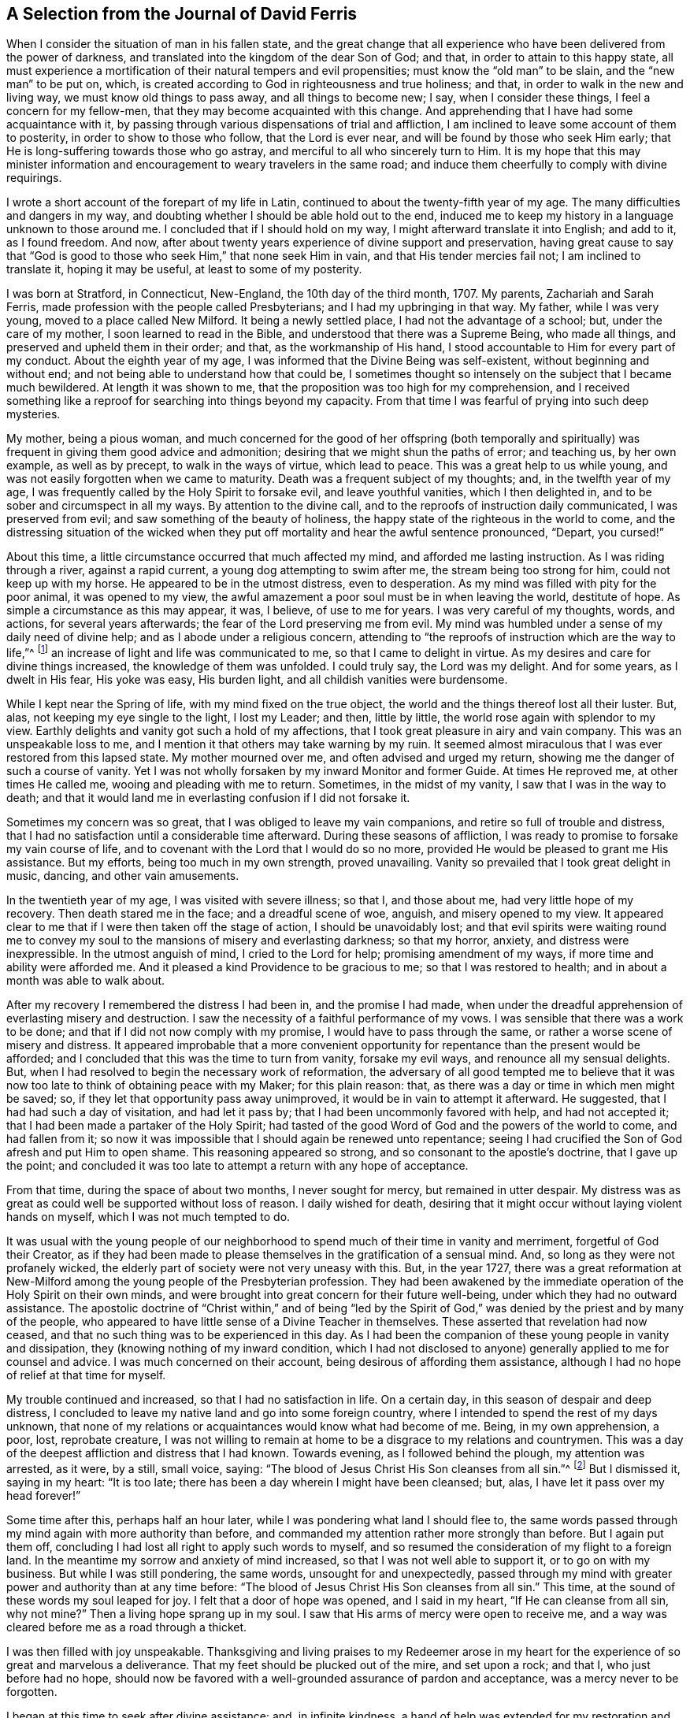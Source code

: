 == A Selection from the Journal of David Ferris

When I consider the situation of man in his fallen state,
and the great change that all experience who have been delivered from the power of darkness,
and translated into the kingdom of the dear Son of God; and that,
in order to attain to this happy state,
all must experience a mortification of their natural tempers and evil propensities;
must know the "`old man`" to be slain, and the "`new man`" to be put on, which,
is created according to God in righteousness and true holiness; and that,
in order to walk in the new and living way, we must know old things to pass away,
and all things to become new; I say, when I consider these things,
I feel a concern for my fellow-men, that they may become acquainted with this change.
And apprehending that I have had some acquaintance with it,
by passing through various dispensations of trial and affliction,
I am inclined to leave some account of them to posterity,
in order to show to those who follow, that the Lord is ever near,
and will be found by those who seek Him early;
that He is long-suffering towards those who go astray,
and merciful to all who sincerely turn to Him.
It is my hope that this may minister information and encouragement
to weary travelers in the same road;
and induce them cheerfully to comply with divine requirings.

I wrote a short account of the forepart of my life in Latin,
continued to about the twenty-fifth year of my age.
The many difficulties and dangers in my way,
and doubting whether I should be able hold out to the end,
induced me to keep my history in a language unknown to those around me.
I concluded that if I should hold on my way, I might afterward translate it into English;
and add to it, as I found freedom.
And now, after about twenty years experience of divine support and preservation,
having great cause to say that "`God is good to those
who seek Him,`" that none seek Him in vain,
and that His tender mercies fail not; I am inclined to translate it,
hoping it may be useful, at least to some of my posterity.

I was born at Stratford, in Connecticut, New-England, the 10th day of the third month,
1707.
My parents, Zachariah and Sarah Ferris,
made profession with the people called Presbyterians;
and I had my upbringing in that way.
My father, while I was very young, moved to a place called New Milford.
It being a newly settled place, I had not the advantage of a school; but,
under the care of my mother, I soon learned to read in the Bible,
and understood that there was a Supreme Being, who made all things,
and preserved and upheld them in their order; and that, as the workmanship of His hand,
I stood accountable to Him for every part of my conduct.
About the eighth year of my age, I was informed that the Divine Being was self-existent,
without beginning and without end; and not being able to understand how that could be,
I sometimes thought so intensely on the subject that I became much bewildered.
At length it was shown to me, that the proposition was too high for my comprehension,
and I received something like a reproof for searching into things beyond my capacity.
From that time I was fearful of prying into such deep mysteries.

My mother, being a pious woman,
and much concerned for the good of her offspring (both temporally and
spiritually) was frequent in giving them good advice and admonition;
desiring that we might shun the paths of error; and teaching us, by her own example,
as well as by precept, to walk in the ways of virtue, which lead to peace.
This was a great help to us while young,
and was not easily forgotten when we came to maturity.
Death was a frequent subject of my thoughts; and, in the twelfth year of my age,
I was frequently called by the Holy Spirit to forsake evil, and leave youthful vanities,
which I then delighted in, and to be sober and circumspect in all my ways.
By attention to the divine call, and to the reproofs of instruction daily communicated,
I was preserved from evil; and saw something of the beauty of holiness,
the happy state of the righteous in the world to come,
and the distressing situation of the wicked when they put
off mortality and hear the awful sentence pronounced,
"`Depart, you cursed!`"

About this time, a little circumstance occurred that much affected my mind,
and afforded me lasting instruction.
As I was riding through a river, against a rapid current,
a young dog attempting to swim after me, the stream being too strong for him,
could not keep up with my horse.
He appeared to be in the utmost distress, even to desperation.
As my mind was filled with pity for the poor animal, it was opened to my view,
the awful amazement a poor soul must be in when leaving the world, destitute of hope.
As simple a circumstance as this may appear, it was, I believe, of use to me for years.
I was very careful of my thoughts, words, and actions, for several years afterwards;
the fear of the Lord preserving me from evil.
My mind was humbled under a sense of my daily need of divine help;
and as I abode under a religious concern,
attending to "`the reproofs of instruction which are the way to life,`"^
footnote:[Proverbs 6:23]
an increase of light and life was communicated to me, so that I came to delight in virtue.
As my desires and care for divine things increased, the knowledge of them was unfolded.
I could truly say, the Lord was my delight.
And for some years, as I dwelt in His fear, His yoke was easy, His burden light,
and all childish vanities were burdensome.

While I kept near the Spring of life, with my mind fixed on the true object,
the world and the things thereof lost all their luster.
But, alas, not keeping my eye single to the light, I lost my Leader; and then,
little by little, the world rose again with splendor to my view.
Earthly delights and vanity got such a hold of my affections,
that I took great pleasure in airy and vain company.
This was an unspeakable loss to me,
and I mention it that others may take warning by my ruin.
It seemed almost miraculous that I was ever restored from this lapsed state.
My mother mourned over me, and often advised and urged my return,
showing me the danger of such a course of vanity.
Yet I was not wholly forsaken by my inward Monitor and former Guide.
At times He reproved me, at other times He called me,
wooing and pleading with me to return.
Sometimes, in the midst of my vanity, I saw that I was in the way to death;
and that it would land me in everlasting confusion if I did not forsake it.

Sometimes my concern was so great, that I was obliged to leave my vain companions,
and retire so full of trouble and distress,
that I had no satisfaction until a considerable time afterward.
During these seasons of affliction,
I was ready to promise to forsake my vain course of life,
and to covenant with the Lord that I would do so no more,
provided He would be pleased to grant me His assistance.
But my efforts, being too much in my own strength, proved unavailing.
Vanity so prevailed that I took great delight in music, dancing,
and other vain amusements.

In the twentieth year of my age, I was visited with severe illness; so that I,
and those about me, had very little hope of my recovery.
Then death stared me in the face; and a dreadful scene of woe, anguish,
and misery opened to my view.
It appeared clear to me that if I were then taken off the stage of action,
I should be unavoidably lost;
and that evil spirits were waiting round me to convey my
soul to the mansions of misery and everlasting darkness;
so that my horror, anxiety, and distress were inexpressible.
In the utmost anguish of mind, I cried to the Lord for help;
promising amendment of my ways, if more time and ability were afforded me.
And it pleased a kind Providence to be gracious to me; so that I was restored to health;
and in about a month was able to walk about.

After my recovery I remembered the distress I had been in, and the promise I had made,
when under the dreadful apprehension of everlasting misery and destruction.
I saw the necessity of a faithful performance of my vows.
I was sensible that there was a work to be done;
and that if I did not now comply with my promise, I would have to pass through the same,
or rather a worse scene of misery and distress.
It appeared improbable that a more convenient opportunity
for repentance than the present would be afforded;
and I concluded that this was the time to turn from vanity, forsake my evil ways,
and renounce all my sensual delights.
But, when I had resolved to begin the necessary work of reformation,
the adversary of all good tempted me to believe that it
was now too late to think of obtaining peace with my Maker;
for this plain reason: that, as there was a day or time in which men might be saved; so,
if they let that opportunity pass away unimproved,
it would be in vain to attempt it afterward.
He suggested, that I had had such a day of visitation, and had let it pass by;
that I had been uncommonly favored with help, and had not accepted it;
that I had been made a partaker of the Holy Spirit;
had tasted of the good Word of God and the powers of the world to come,
and had fallen from it;
so now it was impossible that I should again be renewed unto repentance;
seeing I had crucified the Son of God afresh and put Him to open shame.
This reasoning appeared so strong,
and so consonant to the apostle`'s doctrine,
that I gave up the point;
and concluded it was too late to attempt a return with any hope of acceptance.

From that time, during the space of about two months, I never sought for mercy,
but remained in utter despair.
My distress was as great as could well be supported without loss of reason.
I daily wished for death,
desiring that it might occur without laying violent hands on myself,
which I was not much tempted to do.

It was usual with the young people of our neighborhood
to spend much of their time in vanity and merriment,
forgetful of God their Creator,
as if they had been made to please themselves in the gratification of a sensual mind.
And, so long as they were not profanely wicked,
the elderly part of society were not very uneasy with this.
But, in the year 1727,
there was a great reformation at New-Milford among
the young people of the Presbyterian profession.
They had been awakened by the immediate operation of the Holy Spirit on their own minds,
and were brought into great concern for their future well-being,
under which they had no outward assistance.
The apostolic doctrine of "`Christ within,`" and of being "`led by the
Spirit of God,`" was denied by the priest and by many of the people,
who appeared to have little sense of a Divine Teacher in themselves.
These asserted that revelation had now ceased,
and that no such thing was to be experienced in this day.
As I had been the companion of these young people in vanity and dissipation,
they (knowing nothing of my inward condition,
which I had not disclosed to anyone) generally applied to me for counsel and advice.
I was much concerned on their account, being desirous of affording them assistance,
although I had no hope of relief at that time for myself.

My trouble continued and increased, so that I had no satisfaction in life.
On a certain day, in this season of despair and deep distress,
I concluded to leave my native land and go into some foreign country,
where I intended to spend the rest of my days unknown,
that none of my relations or acquaintances would know what had become of me.
Being, in my own apprehension, a poor, lost, reprobate creature,
I was not willing to remain at home to be a disgrace to my relations and countrymen.
This was a day of the deepest affliction and distress that I had known.
Towards evening, as I followed behind the plough, my attention was arrested, as it were,
by a still, small voice, saying:
"`The blood of Jesus Christ His Son cleanses from all sin.`"^
footnote:[1 John 1:7]
But I dismissed it, saying in my heart: "`It is too late;
there has been a day wherein I might have been cleansed; but, alas,
I have let it pass over my head forever!`"

Some time after this, perhaps half an hour later,
while I was pondering what land I should flee to,
the same words passed through my mind again with more authority than before,
and commanded my attention rather more strongly than before.
But I again put them off, concluding I had lost all right to apply such words to myself,
and so resumed the consideration of my flight to a foreign land.
In the meantime my sorrow and anxiety of mind increased,
so that I was not well able to support it, or to go on with my business.
But while I was still pondering, the same words, unsought for and unexpectedly,
passed through my mind with greater power and authority than at any time before:
"`The blood of Jesus Christ His Son cleanses from all sin.`"
This time, at the sound of these words my soul leaped for joy.
I felt that a door of hope was opened, and I said in my heart,
"`If He can cleanse from all sin, why not mine?`"
Then a living hope sprang up in my soul.
I saw that His arms of mercy were open to receive me,
and a way was cleared before me as a road through a thicket.

I was then filled with joy unspeakable.
Thanksgiving and living praises to my Redeemer arose in my heart
for the experience of so great and marvelous a deliverance.
That my feet should be plucked out of the mire, and set upon a rock; and that I,
who just before had no hope,
should now be favored with a well-grounded assurance of pardon and acceptance,
was a mercy never to be forgotten.

I began at this time to seek after divine assistance; and, in infinite kindness,
a hand of help was extended for my restoration and the healing of my backslidings.
I was then enabled to sing upon the banks of deliverance,
and to praise the name of Him who lives forever.
The Holy Spirit, that blessed teacher, whom I had formerly been favored with,
but had forsaken,
was now restored as a leader and teacher to direct
and instruct me in the way to peace and rest.

After such a great favor, my mind was humbled and made subject to the cross of Christ,
and I was whole-heartedly willing to take it up daily,
and follow Him (my kind leader) in the narrow way of self-denial.
And as I was obedient, He led me to forsake the vain course of my life,
and all those youthful delights and sensual pleasures
which were displeasing to my dear Lord and Master;
who in wonderful mercy had lifted me out of the dungeon,
and heard my prayers in a time of deep affliction.
He now became my director in all things, showing me clearly what my duties were,
and enabling me to perform them in an acceptable manner.
But, if at any time I acted in my own will, I lost my strength,
and found no acceptance or benefit by my performances.
By this I gradually learned that I could do nothing acceptably,
without the immediate assistance of the Spirit of Christ the Redeemer.
I thus found a necessity to apply continually to Him--my only and all-sufficient
Helper--and to humbly wait for His assistance and direction;
and as I was faithful, He led me into the path of life, which, if continued in,
will terminate in everlasting peace.

Having gradually learned that nothing of a religious nature could be effectually
done without the immediate assistance of the Holy Spirit,
I may humbly acknowledge that I was wonderfully favored with Divine instruction,
far beyond my expectation, and infinitely above what I deserved.
I was led, as it were, by the hand, and helped over every difficulty that attended me.
But the adversary of my soul tried every stratagem
to draw me aside from the path of virtue.
He strove, night and day, to deter me from walking in this narrow way,
representing the difficulties to be so great that I could never hold out to the end,
and suggesting that all my attempts would be in vain.
He seemed to be continually present, whether I was awake or asleep,
disquieting my mind as much as possible.
But my prayer was incessant for divine aid,
that One stronger than he might appear for my help, and spoil his house.
And, in about a year`'s time,
after I had been raised from the pit of despair (as before related),
I received a promise that "`the God of peace would bruise Satan under my feet shortly.`"^
footnote:[Romans 16:20]
Faith was given to believe in this promise, and I hoped for a speedy deliverance.
But the enemy continued to afflict me with his assaults, temptations,
and evil suggestions for some months afterward.
Notwithstanding which, I still believed the time would come, according to the promise,
and I prayed for its fulfillment in the Lord`'s time.

At length, one stronger than he did indeed come and cast him out,
and wholly dispossessed him; and He not only bruised him under my foot,
but seemed to remove him far from me.
The power of the enemy to assault, or in any way to disquiet me, was then taken away;
nor was he able to lay any temptation before me.
My soul was then daily filled with thanksgiving and living praises for this deliverance,
as well as for the many other manifold mercies and favors
of God that were from day to day bestowed upon me,
who am "`a worm and no man.`"^
footnote:[Ps. 22:6]

To the honor of His great name, who has done marvelous things for me,
and to the praise of His grace, I may say,
that the adversary of all good was not only at this
time thus prevented from troubling me,
but the fountain of divine life was opened,
and the water thereof flowed so freely and plentifully into my soul,
that I was so absorbed in it, and so enamored thereby, that all the riches, honors,
and vain pleasures of this world had no place in my affections.
In this state I longed to be with Christ; which, I could see, was better than to be here.
I do not know that there was one moment, while I was awake,
for the space of nearly two years,
in which I could not sing living praises to Him who lives forever and ever.
No losses, crosses, or disappointments did, in any degree, disturb me at this time;
at least not perceptibly, either to myself or others;
for my delight was in objects very different from
anything this world can give or take away.
I dwelt as upon the mount, out of my enemy`'s reach; and, apparently,
out of danger from any evil.
Here I hoped to remain all the days of my life, desiring that I never should be moved.

However strange this relation may appear to many, I believe it is strictly true.
I am sensible that some who have no experience in things of this nature,
may smile at this narrative;
but others may be glad to find in it a relation of circumstances that
perhaps correspond to their own experience of trials passed through,
or favors received from the divine and all-bountiful hand.
I have no vanity in penning this account; but rather a fear,
lest the succeeding part of my life should not correspond
with the favors conferred upon me by a gracious benefactor,
as stated in the preceding narrative.

While I dwelt as on the mountain, as before related, my spiritual eyes were opened,
and my understanding was enlightened and enlarged.
I then marveled to see that the world, as far as my knowledge of it extended,
was far more in show than in substance, far better in appearance than in reality,
and that even an outward form of godliness was very little to be seen.
I had conceived the opinion that the people among whom I
was educated were better than other professors of Christianity;
but when my eyes were thus anointed to see clearly,
I found very little true religion among them.
Primitive purity appeared to be very much lost,
and I was affected with sorrow and mourning on account of the great
declension among the professors of the Christian religion in general.
For the more I was concerned to examine the subject, and sought for divine wisdom,
the stronger were my convictions, and the clearer my views,
that there had been a general apostasy, and that a life of self-denial,
a dwelling under the cross of Christ, was very little regarded.

Before this period I had had a desire to acquire a knowledge of the languages,
along with other learning,
and now my mind became satisfied that it would be right for me to pursue this course;
but, before I give an account of my progress in this pursuit,
I will recur to a subject that I briefly mentioned before.
It was said that in the year 1727,
some of my companions were brought under a concern for their future happiness.
This concern spread, and so increased among the young people at New-Milford,
that it became a rather general phenomenon.
Many who had spent much of their time in vanity and mirth,
were at this period exercised for their eternal welfare; crying out,
as some did formerly, "`What shall we do to be saved?`"
I think there were nearly sixty of us in about one year,
who joined in close communion with the Presbyterians
in their participation of the bread and wine.
As we were faithful in the discharge of our duty, as far as it was manifested to us,
and endeavored to advance in the path of virtue, our understandings became illuminated,
so as to perceive some things in a different light from that in which they were
seen by our fellow professors--both with respect to practical and doctrinal points.
Sometimes we ventured to mention some of our sentiments upon subjects
where we apprehended there was a difference between us,
which soon involved us in trouble.

We were accused of holding heretical opinions,
and were brought before the church to answer the accusations.
Neighboring ministers were called in to deal with us on this occasion,
but they made little of it.
I had previously stated, in writing, the points of difference between us,
together with various reasons for our dissent;
and when the congregation met to deal with us, I presented it to them.
A committee was thereupon appointed to examine the document,
and to judge whether it would be proper to read it in the assembly.
Upon their returning, the committee reported favorably, and the paper was read before all.
When any difficulty occurred, I was requested to explain my meaning,
which I did accordingly.
After it was read through, they sat silent for some time.
At length, an ancient man arose and said:
"`If this is all wherein our younger brethren are supposed to differ from us,
there is nothing in this writing that I cannot unite with, and say '`Amen`' to.`"
Others, of the foremost rank, expressed the same opinion,
upon which it was concluded that our sentiments were
not so heterodox as to prevent communion with us.
The issue was settled accordingly, and we were pronounced members in full communion.

But, notwithstanding this conclusion,
a report was circulated and generally believed among the people that we were heretics;
and I was considered as a leader among them.
Some called us Quakers, but we knew nothing of that people,
and at that time thought it as bad a name as they did;
though we considered it our duty patiently to bear
the reproach cast upon us for the Truth`'s sake.

But to continue the account of my proceedings relative to the acquisition of learning,
I first went to the teacher in our parish and stayed
with him as a student about one month,
until he refused to teach me any further; alleging, as a reason for his refusal,
that my opinions were too heretical to admit of my reception into the college,
so that my labour would be useless, or at least would not answer the end proposed.
He was a weak man, and had very little experience in religious concerns,
in which I had now acquired a little knowledge; and besides,
he was not scholar enough to teach me to any purpose, which made me willing to leave him.

After this I soon concluded to go to Danby, about thirty miles from my father`'s house,
to place myself under the tuition of a teacher whose name was Moss.
I had heard that he was a good scholar, and a good Christian.
These qualities, I thought, would make the situation pleasant to me,
and I was not disappointed.
But while I was preparing to go to him, I was suddenly taken sick, and became so ill,
that in a few hours it appeared doubtful whether I should recover.
I was in hope that my departure was at hand,
though I did not then see how the Lord would deal with me.

While I was lying very ill, though my understanding was calm and clear,
and my will fully resigned,
my mother came to me and asked me if I thought I should die of that illness.
I answered that I did not know how it might turn out,
but that I should be glad to leave this world if it were the will of God.
After some further discourse, my mother left me alone, and soon after,
my soul (as I apprehended) departed from the body, upon which I was filled with joy,
concluding I had finished with this world and all its troubles.
Being now freed from the shackles of mortality,
I went on rejoicing toward the land of bliss with great alacrity of soul;
and as I departed, I thought I saw my body lying a lifeless lump of matter.
But as I went forward,
I was met by some excellent person whom I took to be the Son of God,
and who informed me that I must not go; saying: "`You must return to the body;
you shall not die, but live, and declare the wonderful works of the Lord.`"
I was troubled to think of returning, to be confined to a body of clay.
However, I stood still, musing and waiting for direction,
when it appeared to be my duty to submit.
I then said, "`The will of the Lord be done,`" and immediately I was in the body.

Soon after this, my mother came again into the room,
and repeated the question that she had put to me before,
whether I thought I should die at that time.
I answered, "`I shall not die of this illness.`"
She seemed surprised that I should answer so positively and without hesitation,
and then queried how I knew it.
"`For,`" said she, "`you told me about an hour ago,
that you did not know whether life or death would be your lot at this time.`"
I then gave her an account of what had just taken place,
which satisfied her respecting my confident answer.
She was filled with joy and thankful acknowledgment to the
Fountain of all Good that I was restored to her,
and that He had been so gracious to me as to reveal
His will in so clear and indubitable a manner.
At this time my mother and I were both Presbyterians,
and continued in that profession for several years after this event.

Being now sensible that my continuance here was required for a longer season,
I became very thoughtful,
lest I had been mistaken in supposing I had obtained the knowledge
of my Divine Master`'s will respecting my learning of languages,
etc. and I was brought into a strict examination whether
I was in the way of my duty in making the attempt.
For, by that time I had come to a clearer sight than I had before concerning human learning,
and how it was insufficient to prepare for the ministry of the Gospel.
Being humbled, and feeling self entirely reduced, I was willing,
if I could discover that my attempt was wrong,
to acknowledge my fault to Him who knows all things,
to repent of my rashness and confess my error,
especially to those to whom I had made known my intentions on the subject.
I had told some of my companions that I saw it to be my duty to acquire learning;
and some considerable time before there was any probability of it,
I had gone so far as to say that I should obtain it.
If, therefore, I had been mistaken, there was now great need of my knowing it,
and making proper acknowledgments on every hand;
as also to be more careful in future not to take anything for granted,
and then report it as a certainty.

During this sickness, which continued about three weeks,
I earnestly desired that I might receive wisdom to
direct me in a way that was acceptable to the Lord.
And although I felt a strong desire for the acquisition of knowledge,
yet I was willing to submit to the disposing hand of Providence,
and I dared not ask for anything but with an entire submission to the Divine will,
knowing very well that if I obtained it in any other disposition,
a blessing would not attend it.
At length, being on the recovery,
and feeling very much exercised in mind on this subject, I had,
one morning as I lay in bed, such a clear manifestation of the Divine will thereupon,
as left no doubts on my mind respecting the course I ought to pursue;
and so I proceeded to prepare for admission into college.

After this time I quickly recovered, and went to the aforementioned teacher at Danby,
of whom I had heard so good a character.
I was well satisfied with him, as I believe he was with me.
He was a religious, tender-spirited man, and I believe was "`a lover of good men,`"^
footnote:[Titus 1:8]
in the apostle`'s sense.
After I had been with him some time, a neighbor, one of his congregation, said to him,
"`I understand you have a heretic with you, preparing for admission into college.`"
He replied, "`I wish that all my congregation were such heretics as he is.`"
To which his neighbor made no reply.
This he told me himself soon after it occurred.
I had stayed with him six months when his other students left him;
and as it did not suit him to attend to me alone, I then went to one Robert Trett,
at New-Milford, and spent about six months with him,
after which time he thought me sufficiently learned for admission into college.
Accordingly I went there, passed an examination in relation to my learning,
and was admitted without any mention of heresy.

After my admission I endeavored to keep humble, and to live in the Lord`'s fear,
so as to be a pattern of lowliness of mind.
I was desirous to be serviceable to mankind,
and endeavored to keep close to that which alone could qualify for it.

Here I think proper to make a remark concerning something in which I was prone to err,
until experience taught me better.
This was, talking too much about religion in my own will and time.
At length I found that this tended to poverty, and I learned, when I was in company,
not to be forward to enter into any discourse concerning religion, or any other subject,
but to be content to keep silence and be esteemed a fool, until Truth arose,
a subject clearly presented, and liberty was given for conversation.
Then I found a qualification given to speak to the edification of others,
and also to my own peace and satisfaction.
I mention this for the benefit of others,
being convinced that many who have had experience of the Truth, and have, in some degree,
witnessed a change of heart,
have talked so much on religious subjects that their souls have become barren,
so as "`scarcely to know when good comes.`"^
footnote:[Jeremiah 17:6]

Now, as I dwelt under a humble sense of my own nothingness,
and sought for the direction of Truth,
I found the Lord to be near by His Spirit to instruct
me in all things necessary to be known;
which were clearly manifested from time to time, as I was able to bear them.

At my entrance into college my principles generally
corresponded with those held by the Presbyterians.
But I now began to think that it was time to examine for myself,
and that I should no longer blindly trust the judgment of my forefathers.
I found it necessary to subject my principles and practices to a strict scrutiny,
because I began to be doubtful concerning some of them.
But I was also convinced that, as a rational creature, simply considered,
I was not at all competent for the undertaking without a Divine Instructor.
I clearly perceived that all right understanding in spiritual concerns
must proceed from the immediate revelation of the Holy Spirit,
and that we could not come to the knowledge of God,
nor of anything relating to His kingdom, without it.

This belief was very different from that held by the people I made profession with,
so that I had no assistance from them.
On the contrary, their conversation, their preaching, and their books,
were against me in this.
I had no outward help but the Bible,
and that I knew I could not understand without Divine assistance.
There were no people with whom I was acquainted who
believed in the Light of Christ within as I did,
so that I had none to look to for instruction in this difficulty, but to Him alone.
But, being very desirous to know the truth in all things,
I cried out to Him whom I believed to be the only Teacher of His people,
and as I waited upon Him for instruction,
my understanding was gradually enlightened so as
to perceive many errors in my former creeds,
and to discover the Truth in opposition to the doctrines of my upbringing.

That which stood most in my way,
and which appeared to be a grievous affliction to mankind,
as well as a great dishonor to a just and righteous God,
was their doctrine of unconditional election and reprobation; which would,
according to their apprehension of it,
shut out the chief part of mankind from all hope of mercy;
for they believed that they were the Lord`'s only people,
and that very few others were within the pale of election (though I believe
there were some amongst them who had a more extensive charity).
I was much concerned on this subject, and being earnestly desirous to discover the truth,
it pleased the Lord to open my understanding so as
to clearly perceive the error of this doctrine;
and I was enabled to believe that Christ, who "`gave Himself a ransom for all,`"^
footnote:[1 Timothy 2:6]
"`desired all men to be saved, and come to the knowledge of the Truth.`"^
footnote:[1 Timothy 2:4]

I rejoiced at this discovery,
and when I was fully convinced of my former error on this subject, I proposed,
for the consideration of one of my fellow students,
whether we had not been mistaken in that point of belief.
We reasoned on the question many times,
until he was almost convinced that we had been in an error on this subject.
He did not then know that my sentiments were different from his own,
but supposed that I had proposed the question only for the sake of argument,
and to hear what could be said for and against it.
I purposely hid my real belief from him,
apprehending it not prudent at that time to expose my genuine sentiments.

By the time we were willing to end the debate on that subject,
I had something new to propose to my friend.
When we were at leisure from our studies, we entered into debate upon this subject;
and so, from time to time, we reasoned the point until we were willing to leave it.
Thus, as things opened to my view,
and my mind became clear in any point of doctrine in opposition to my former belief,
I proposed it for his consideration;
and so we reasoned upon it as long as we thought expedient.
Thus we proceeded from time to time, debating on several points of doctrine,
until my opponent was partly convinced of the truths I advanced,
and also became satisfied that I believed the doctrines
which I had offered for his consideration.
But, as I thought it not a proper time to make my opinions public,
I advised him not to expose them at present, to which he consented.
We spent our leisure time for two or three years in discussing
religious subjects which were new to him,
and I was but recently convinced of the truth of them.

I had before this period heard of a people called Quakers,
but was unacquainted with any of them.
As I had never seen any of their writings, I knew not what doctrines they held,
but can truly ascribe all my knowledge in divine
things to the inward manifestation of grace and truth,
the teaching of the Holy Spirit.
It was Christ, the Light of the world, the Life of men, who opened to me the Scriptures,
and gave me a discerning of their meaning; and,
as I was faithful and obedient to the pointings of Truth,
I was favored with further and clearer discoveries thereof.
In this state I felt desirous that others should come to be acquainted with the Truth,
and I continued to share with my aforementioned fellow
student my views on the various subjects that presented.
We reasoned on them, as they were brought under consideration,
until we had discussed all the principal disputable points of doctrine.
I do not remember that we omitted anything that Robert Barclay
had treated upon in his [.book-title]#Apology for the Christian Divinity,#
although, at that time, I had not seen any of his writings, nor ever heard of them,
as I remember.

I have mentioned these things to show that, according to Christ`'s declaration,
"`If anyone wills to do His will, he shall know concerning the doctrine,
whether it is from God,`"^
footnote:[John 7:17.]
and that "`we need not that any man teach us,
but as the anointing teaches us of all things.`"^
footnote:[1 John 2:27]
And though my friend and I had debated all these points, as before related,
yet at leisure hours we often again discussed them,
and became much of one sentiment on the various subjects,
as will appear when I relate the particulars of our final separation.

By this time I had come to some view of a false ministry and a false worship,
which I saw had been introduced into almost all the churches
of professing Christians with which I was acquainted;
however my sight in these two particulars was not
so clear as it was in many others which we had debated.
Although I perceived a defect in the ministry,
yet I did not then see that it was altogether wrong,
nor did I then know that it was wholly a "`ministry of the letter that kills;`"^
footnote:[2 Corinthians 3:6]
but I afterwards obtained a clearer sight and knowledge thereof.
At this time I thought as a child, and understood as a child,
with regard to these subjects.
And this was also my state respecting divine worship.
I did not clearly perceive that all worship performed in the will of the creature,
and without the immediate assistance of the Holy Spirit,
was truly called "`will-worship`"^
footnote:[Colossians 2:23 KJV]
and idolatry.
But in the process of time I clearly perceived that this was the case.
After our minds were already satisfied on these points,
I first met with Barclay`'s [.book-title]#Apology.#^
footnote:[An [.book-title]#Apology for the True Christian Divinity,#
by Robert Barclay, available on www.friendslibrary.com.]
But I must now leave my classmate and our discussions, and go back a little.

When I had been at college about a year,
the rector sent for me to his house in order to converse with me concerning
some reports that had been circulated of my being a heretic.
After I had, at his request, sat down beside him, he told me he had a desire to hear,
from my own mouth, an account of my state.
He said that it was not from any dissatisfaction in his own mind concerning me,
for he was well-pleased with my conduct since I became one of their members,
that he believed the reports were chiefly owing to misapprehension, ignorance,
and ill-will, and that he wished to know from me the ground of these claims.
This was the substance of his communication.
I replied, that if he would be pleased to have patience with me,
I would give him a plain account,
and would be as brief as possible in order to be intelligible.
I then gave a relation of my first setting out on my religious journey,
of my inward travels, exercises, and experiences to that day,
which took up about an hour and a half, as I supposed.
He was all that time very quiet and attentive, not giving me the least interruption.
I thought he listened with much satisfaction.
When I had concluded we sat silent for some time.
He seemed to be so much affected that he could not easily speak.
After recovering, he at last said: "`Ferris,
I bless God for giving you eyes to see what few see.`"
He said nothing more to me,
except just to inform me that he was well-satisfied with the opportunity,
and so he dismissed me.

I do not know that I concealed from him any of the principles
which I held at the time when I was called a heretic,
but I did not unfold to him all the views which I held at the time I was speaking,
being sensible he could not bear it.
He was a sincere Christian, and a lover of good men,
and afterwards showed a kind regard for me,
saying more in my favor than I apprehend I deserved,
although not more than he believed to be true.
And this was the case with many others whose expectations
of my future usefulness had by some means been raised,
in consequence of which I was much esteemed by the most worthy class of people.
But being kept humble and low in my mind, and seeing my own weakness and infirmities,
I was preserved from the snares of popularity, although they made my trials the greater,
as will appear in the proper place.

After this interview with the rector, I resumed my studies,
which I pursued with diligence,
being desirous to be found in the way of my duty in every respect,
in order that a blessing might accompany my undertaking.
I was careful with my thoughts, words, and actions,
endeavoring to be exemplary and serviceable to all who were about me.

I now became increasingly thoughtful on religious subjects.
The doctrines I had been taught, and the way of worship in which I had been educated,
were subjects of anxious concern.
I was desirous to ascertain whether they would bear up under a strict scrutiny.
Upon trial, I found many of them to be defective,
and from here arose the many debates which I had with my class-mate, as before related.

About the middle of the last year of my residence at the college,
I met with Barclay`'s [.book-title]#Apology;# and after reading it I let my classmate also peruse it,
with whom I had before discussed the doctrines there considered.
He read the work attentively, and made little or no objection to it,
but rather told me that Barclay`'s arguments were unanswerable.
Several other thoughtful students to whom I lent the book, after they had read it,
made the same acknowledgment,
offering very little objection or opposition to the reasoning of its author.

I continued at college until near the time for taking my degrees; and,
being convinced of the errors of my education relating to the doctrines we held,
and the worship we performed,
I apprehended it was time to consider what was best for me to do.
And at last,
having been favored to see that a qualification or commission
derived from man was not sufficient for the gospel ministry,
I concluded not to take their degrees, nor depend upon their authority.

But although I agreed with Barclay on doctrinal subjects,
yet I did not yet know if I could join with the Quakers,
or with any other people with whom I was acquainted.
I still continued a member of the Presbyterian society,
attended their meetings and partaking of their bread and
wine--though I did not feel free to sing with them,
not having been, for some time, in a condition to sing; besides,
it did not appear to be an acceptable sacrifice, or anything like divine worship,
for a mixed multitude to sing of things about which they knew nothing by experience.
My exercise of mind daily increased,
for the time was near at hand when I felt I must leave them.
This was a day of great trial for me.
For, although at the commencement of my religious progress I had forsaken
all the youthful delights and vanities with which I had been amused,
and had been enabled to trample them all under my feet,
expecting never again to encounter such difficulties again,
yet I now found that self was not sufficiently mortified in me.
To be brought down from the pinnacle of honor,
to be esteemed a fool and trampled under foot by high and low, rich and poor,
learned and unlearned, was hard for me to bear.
As I mentioned before, I had been much esteemed; indeed, far more than I deserved.
I knew some people had undue expectations regarding my future usefulness,
and that if I left the college (as I thought it my duty to do) my credit would sink,
and my honors would be laid in the dust.
And then, instead of being caressed and exalted, I would surely be neglected and despised.

But I had other difficulties to encounter as well.
My father looked forward with hope that I should be an honor to him and his family.
He had promised to set me out in the world in the
best manner his circumstances would admit.
I knew that if I were obedient to my convictions of duty,
he would regard it as a disgrace to my family and connections,
and would be more likely to turn me out of his house, than in any way to assist me.
Besides this, I had heard of a vacancy for a minister,
and that the people were waiting for me to occupy it.
The congregation was numerous,
a larger salary was offered than any I knew of in that part of the country,
and I was informed that the rulers of the college had been consulted on this occasion.

Here I knew that if I were to comply with my sense of duty,
I must "`take up the cross`" and head out into the world without provision;
for I had very little property of my own, none to expect from my father,
and no salary to support me.
Many would regard me as the "`off-scouring of all things,`"^
footnote:[1 Corinthians 4:13]
useful for nothing.

I labored under a lively sense of all these difficulties.
Poverty and disgrace stared me in the face; and,
as I had none but the Lord to whom I could make known my distress and discouragement,
nor any other of whom I could ask counsel, I cried out to Him incessantly for wisdom,
strength, and fortitude, that I might be favored with a clear knowledge of my duty,
and be enabled to faithfully obey Him in all things.

At this time my trials and difficulties were so numerous,
that I was ready to conclude with Job that I would "`die in my nest.`"^
footnote:[Job 29:18]
I feared I would never be able to resign all my interest, honor, and credit in the world,
submit to a state of poverty, and incur the disgrace of being a reputed heretic.
These difficulties were presented to my view,
and magnified to a higher degree that any can imagine.
In the height of my distress I entered my closet,
and thus poured out my complaint before the Lord: "`O Lord!
I know not what to do in this day of deep distress and anxiety of soul!
I am not sufficiently clear respecting my duty in
the undertaking and execution of so important a matter.
All that I have in this world that is valuable, and my everlasting happiness also,
seems now to be at stake!`"
Indeed, my present situation appeared so important, that if I were to mistake my course,
and take a wrong direction, all might be lost forever.
And if I were to be led by a spirit of error and confusion,
I might offend my Maker and my fellow creatures, forever remain in a dark wilderness,
and never be restored to favor with God or good men.

Darkness prevailed over me to such an extent at that time,
that I seemed to be placed in the situation of John the Baptist
when he sent two of his disciples to inquire of Christ,
"`Are You the coming One, or should we look for another?`"^
footnote:[Matthew 11:3]
I was almost ready to despair,
and to conclude that I was altogether wrong in proposing to take
a step so contrary to reason as this now appeared to be.
Thus I poured forth my complaint, and mourned before the Lord.
I had none to depend upon but Him,
nor any other of whom I could seek counsel in my distressed circumstances.
My dependance was wholly on Him for wisdom and direction
in this trying and afflicting situation.

It is difficult to conceive, and not in my power to express,
the anxiety of my mind in this proving season;
for everything valuable seemed in danger of being totally lost.
Nevertheless, I cried to the Lord for help, and made covenant with Him,
that if He would be pleased to direct me in the way which would be safe for me to pursue,
manifest His will therein, and afford me assistance to perform my duties,
I would resign all to His disposal, obey His will, no longer reason with flesh and blood,
and put trust in His providence for support and credit in the world,
and for everything else He might think best and most convenient for me.
For I was now clearly convinced,
that if I did not resign everything when it was evidently manifested to be my duty,
I had nothing to expect but death, with regard to my spiritual condition.

While I was thus bemoaning my condition before the Lord and waiting upon Him for direction,
with ardent prayers for His assistance and wisdom to guide me in the right way,
He was graciously pleased to show me that He was
seeking to bring the church out of the wilderness,
or wandering state, in which she had long been destitute of the true Leader.
And He made it clearly known to me that it was His will I should go forth and
be an instrument in His hand for the accomplishment of this design.

Just as soon as I was satisfied on these points, I reasoned not with flesh and blood,
but immediately gave up to the heavenly vision.
I then went to the chief ruler of the college and obtained his permission to go home;
but I told no one my reasons for this procedure.

This was a trying time, for I was about to take an important step.
Like Gideon, I was desirous to "`turn the fleece,`" to wait in retirement for wisdom,
and to carefully consider this weighty undertaking
which now pressed heavily upon my mind.
After staying at home about three weeks,
the will of my Divine Master relating to my removal
from college was satisfactorily manifested to me.
Without making known my purpose,
I returned to the college and settled my affairs in order to leave it.
While I was preparing to depart,
a report was spread among the students that I had
"`turned Quaker,`" and was going to leave them,
yet I did not hear that any of them uttered a harsh or railing word against me.
The rector, Elisha Williams, took an opportunity to converse with me.
He was very moderate, but said he was sorry for my conclusion,
and that heretofore he had entertained a good opinion of me,
with an expectation that I would be useful in my day; but now his hopes were,
in great measure, frustrated.
We had much conversation on the subject,
wherein he signified that he had not given me up for lost.
He appeared serious, and we parted good friends.

As the time for my departure from the college drew near,
being wholly resigned to the Lord`'s will, the cloud was removed from my tabernacle,
my sight was clear, my courage returned,
and the mountains (whose tops so lately appeared to reach
the clouds) were all laid as level as a plain.
Indeed, it felt as if the sea was driven back,
so that there was nothing to interrupt my passage.
I crossed over all as on dry land,
and not a dog was permitted to move its tongue against me.
Then my soul was filled with living praise, thanksgiving, and rejoicing in the Lord,
who had triumphed gloriously.
He was my strength, my song, and my salvation.
The deeps covered my enemies, and they sank to the bottom as a stone.
The right hand of the Lord was glorious in power, and I sang His praises,
for He was worthy, having done great things for me.

Before I left college, I told the rector of my intentions,
and said that I did not know that I would ever return,
but if I should change my mind and wish to take a degree--if it
would be permitted--perhaps I might come back for that purpose;
and if I should conclude not to return,
I would write to him and give the reasons for my conclusion.
He replied that I would be very welcome to a degree,
and that it would give them pleasure to grant me one.

While I was preparing for my journey,
my classmate (before mentioned) being desirous to ride one day with me,
obtained permission from the college,
though the rector warned him that I might instill
bad principles into him and lead him astray.
To this my friend replied,
"`I have lived a great part of the time since I came to the college with him,
and I believe he has done me no harm, but quite the contrary.`"
Then, having bidden them all farewell, we departed.

I thought it a favor that one of my fellow-students who was in good standing,
and esteemed not of the least in the college,
should be willing to take up the cross so far as to accompany me,
who was deemed a heretic or a Quaker.
But feeling a degree of love for me,
it made him fearless of any shame or disgrace that might ensue.

As we rode along, we discussed all the doctrines which we had formerly debated,
and he appeared almost as much convinced of the truth of my sentiments as I was.
Near night, when we were about to separate, he said: "`Ferris,
I believe you are right in leaving the college.
I believe your principles are sound and good; but I do not see, at present,
that I am called to do as you have done.
If, at any time hereafter, I should see it to be my duty to follow your example,
I purpose to have no will of my own, but to submit to and obey the will of my Master.`"
We bade each other farewell, and I saw him no more;
but I afterwards heard that to follow my example was a cross too heavy for him to bear.
He took to preaching for a living among the Presbyterians, and never left them,
to my knowledge.

After I had parted with my companion, I went on to New-Milford,
where my parents and relations resided.
About three weeks afterwards,
I went to a Yearly Meeting of the people called Quakers on Long Island,
in order to discover whether or not they were a living people;
for it was a spiritually living people I desired to find.
I had thought for several years that there must be such a people,
a people who had life in them, and who abounded in love to each other,
as did the primitive Christians;
a people who knew they had passed from death unto life by their love to the brethren.
And there, at the Yearly Meeting,
I was strengthened and even more confirmed that I was right in leaving the college;
for I found a living, humble people, full of love and good works,
such a body of Christians as I had never seen before.
I greatly rejoiced to find what I had been seeking,
and soon acknowledged them to be of the Lord`'s people, and of the true church of Christ,
according to His own description of it, where He said,
"`By this shall all men know that you are My disciples, if you love one another.`"^
footnote:[John 13:35]

I also found that they held and believed the same doctrines which
had been manifested to me immediately by the Holy Spirit;
being the same as those that Robert Barclay had laid down and well defended in his [.book-title]#Apology.#
Before I had read this work,
I did not know there was a people on earth who believed
and lived in the Truth as described by Barclay;
but here I found a numerous society who held the same truths, and lived humble,
self-denying lives, appropriate to the character of Christians.
I was indubitably satisfied that their worship was in spirit and in truth,
and that they were such worshippers as the Father sought and acknowledged.
And I was convinced, beyond a doubt,
that they preached the Gospel in the demonstration of the Spirit;
for divine authority was felt to attend their ministry.
These were not like the scribes to whom I had been listening all my life,
who had neither commission nor authority, except that which was received from man;
being such as the Lord never sent,
and who therefore could not profit the people whom they professed to teach.
I now clearly saw the difference between man-made ministers,
and those whom the Lord qualifies and sends into His harvest field,
the difference between the wheat and the chaff; and truly it was marvelous to me,
to reflect how long I had sat under a formal, dry, and lifeless ministry.

At the meeting before mentioned, there were several eminent ministers from Europe,
both male and female.
There it was that I heard women preach the gospel in the Divine authority of Truth,
far exceeding all the learned rabbis I had known.
This was not so strange to me as it might have been to others, for I had before seen,
by the immediate manifestation of grace and truth, that women, as well as men,
might be clothed with gospel power;
and that daughters as well as sons under the gospel dispensation,
were to have the Spirit poured upon them that they might prophesy.
And though I had never before heard a woman preach,
yet I now rejoiced to see Joel`'s prophecy fulfilled.

After I returned home from the Yearly Meeting,
I wrote a letter to the rector of the college,
informing him that I had determined not to return,
and that I could not with freedom receive any authority
for ministry that a man could give.
I also informed him that, since I left them,
I had heard women preach the gospel far better than any learned man I had ever heard.

Having now left the college,
and separated myself from the people among whom I had been educated,
I saw great cause for thankfulness to the Author of all good,
who had revealed to me the errors of my youth,
the falsity of many doctrines which had been imbibed in my education,
and who had brought me to know His truth and people, so that I had no doubts remaining.
It now became my principal concern to be enabled to walk in the truth,
and experience the Holy Spirit to lead me on my way.

In this state I admired the boundless goodness, the infinite kindness,
and the tender mercy of a gracious God in bringing about my recent deliverance;
especially when I considered how tempestuous were the seas,
and how the billows rolled over me,
how the mountains of opposition raised their lofty heads to stop my passage; and then,
in a short time, how the winds and seas were hushed and made still,
and how the mountains became a perfect plain.
I truly found as great a cause to sing upon the banks
of deliverance as Israel did of old,
after they had passed through the sea on dry ground,
and had turned around to see their enemies lying dead on the shore.
I rejoiced in the Lord and sang praises to Him who had done
marvelous things for me as I submitted to the cross of Christ;
for He had made me acquainted with His blessed truth,
and had at last given me ability to trample the world, with all its riches, honors,
and pleasures, under my feet, though I was accounted a fool by all men.
For these favors I felt myself under great obligations to my gracious Benefactor.

I will now return to a former part of my narrative,
and give some account of my reception by my family
and relatives after returning from college.
After I had parted with my class-mate along the way,
I heard that my father had received intelligence of my intentions,
and was much dissatisfied with my proceedings, saying,
"`If the accounts I have heard are true,
I desire that he never again come into my house.`"
Being informed of this, I went to my brother`'s,
but after some days I went to see my father.
He would not speak to me, but turned and walked away without taking notice of me.
In a few days afterwards I went a second time; but he still refused to speak to me.
After a few more days I went a third time and met him at the door.
I asked about his health, at the same time pulling off my hat;
(for at that time I was not yet convinced of the
necessity of bearing a testimony against hat honor).
He replied he was not very well, and again walked away.
I then went into the house, and upon my father returning,
we sat down and entered into conversation.
He said he had heard I had left college and turned Quaker.
In reply I said that it had been my endeavor for
some years past to follow my divine Leader,
and that I still endeavored to attend to the same Guide,
and to follow wheresoever He might lead me.
I then told him I apprehended that He had led me to leave the college,
and forsake the way of my education,
and that it was possible that the same Guide might at some
point lead me to join with the people called Quakers,
but that, as yet, I knew but little of them.

After some time spent in conversation of this kind,
my father inquired what need there was to forsake the way of my education;
"`For,`" said he, "`the Lord has favored you and been with you in the Presbyterian way,
and if you continue to fear and serve Him in that way, you may do well; and will,
no doubt, end in peace.`"
I answered that it was true I had been much favored under my former religious profession;
for the Lord had been near me, and His living presence with me.
He had led and guided me by His good Spirit,
and had revealed His will to me far beyond anything I had deserved or could have expected;
and that I still desired to follow that Teacher who had never led me astray,
but had brought me, step by step, from one degree of experience to another,
until I was obliged to leave the college and bear a testimony
against the formal religious profession I had made;
and thus He had led me to the present time.

Thus we conversed for some hours,
my father raising various objections against the Quakers and my joining with them.
But, through divine assistance (with which I think I was favored),
I was enabled fully to answer all his objections,
so that he was willing to leave the subject,
and so became moderate and apparently more easy in his mind.
From that time forward, during the remainder of his life,
although he had many opportunities,
he never again entered into any arguments with me on religious subjects,
but was always kind and affectionate.
I thought he concluded that I might still do well in the way he had found me,
and so he remained satisfied.

After I had been some time at home,
new objections arose in my mind against complying
with the customs of those among whom I resided;
customs such as bowing and scraping the foot, putting off the hat and saying,
"`Your servant, sir, madam,
etc.`" and the use of the ungrammatical and corrupt
language of "`you`" to a single person.^
footnote:[Most modern English speakers are unaware that the words "`you`" and
"`your`" were originally _plural_ pronouns used only to address two or more people,
whereas "`thee`" and "`thou`" were used to address one person.
In the 1600`'s,
it became fashionable (as a means of showing honor or flattery) to use
the plural "`you`" or "`your`" in addressing people of higher social status,
while "`thee`" and "`thou`" were reserved for servants, children,
or people of lower social or economic position.
Early Friends felt compelled to stick to what was then considered
"`plain language`" (using thee and thou to every single person,
and you and your to two or more),
rather than showing partiality by addressing certain individuals in the plural.
These may seem like small matters to the 21st century reader,
but many thousands of early Friends were insulted, beaten, imprisoned,
and even hanged for refusing to conform to these outward customs.]
Although in past years, I had known various trials,
and thought I had learned many hard lessons,
yet I now found much within me that still required mortification,
and saw that I had many things yet to learn.
Refusing to the use the plural language in addressing a single person,
although it seemed a small matter, I found very hard to submit to.
I was convinced that the common mode of speaking in the
plural number to a single person was unscriptural,
and also a violation of the rules of grammar.
Indeed, I knew the pride of man had introduced this custom,
yet I also wanted to believe it was not necessary to make myself appear
ridiculous to all around me for a matter of so little importance.
Therefore,
so long as I felt no necessity laid upon me to take up the cross in that respect,
I continued to use the language of my upbringing,
though I used flattering compliments more and more sparingly,
because the disuse of them was not so observable.
However,
it was not long before I found it my duty to say
"`Thee`" and "`Thou`" to every individual person.

Nevertheless,
I found an inclination or temptation in me so to
steer my conversations so as shun this mode of speech;
yet this did not afford peace.
Regardless how small this matter appeared to me,
I could not feel easy without being entirely faithful in every respect;
and when my duty in this particular had been clearly manifested,
I reasoned no longer with flesh and blood, but submitted to the requiring.
It was a rule with me never to do anything of this kind by imitation of other men; but,
whenever anything was required of me, then I was to submit, and so I obtained peace.

About this time,
several students coming from the college invited me to accompany
them on a visit to the minister in our town,
and accordingly I went with them.
We walked with our hats under our arms and so entered the house.
Just as we were about to depart,
I felt it required of me to bear a testimony against the customary hat honor.
So I rose, put on my hat, went to the priest,
and bade him farewell without putting my hand to it, or bowing my body.
This being the first time I had refused these compliments, it was a close trial to me,
and it appeared remarkable that it should be required of me at such a time,
and in such company.
But neither the priest nor any of my companions took notice of it,
so as to make any remark.
My obedience afforded me great peace;
and by yielding to these inward motions of the sure Guide in small things,
I gained strength,
and was more and more confirmed that I was right in making such a change.

I now began to lay aside some of the superfluities of my dress,
and to appear more like a Quaker,
believing it was required of me not to hide myself in any respect,
but to boldly bear testimony to the truth so far as it was clearly manifested to me.
I did not then wonder that people admired at our folly (as they suppose it to be),
in making ourselves a laughing-stock and a by-word by our peculiarity and nonconformity;
for so it appeared to me but a short time before I was obliged to submit to it.
I loved the honor and esteem of men as much as any other,
and would have preferred to enjoy it, if I could have had it along with peace of mind.
But this is not allowed in the school of Christ,
where nothing will do without self-denial and taking up the daily cross.
And if, on our part, there is a full submission in every respect, I can say,
from experience, that our peace will flow as a river.

Having left the college without taking a degree,
I saw it was now probable that I would have no salary to depend on for subsistence.
I had disobliged my father, and of course had nothing to expect from him;
and I had very little of my own to support me.
And now, having come to the twenty-fifth year of my age,
I began to think it necessary to use some endeavors to obtain a livelihood.
I had for several years before this period thought of going to reside in Pennsylvania,
and this prospect now opened so clearly that I was
inclined to believe it was my duty to go there.
I accordingly made ready and went,
in company with three ministering friends from Europe
who were then on a religious visit to America.
We arrived in Philadelphia about the middle of the sixth month, 1733.

Here ends that part of my narrative which was written in my youth in the Latin language.

[.asterism]
'''

[.emphasized]
David Ferris went on to become a faithful and useful minister in the Society of Friends,
often traveling with Samuel Neale and other eminent ministers,
but not before struggling for a very long time with a sense of
insufficiency for the work that the Lord had called him to.
For nearly twenty years,
he felt the Spirit moving him to rise and speak to the Lord`'s
people when they had gathered together for worship,
but, like Moses, he continued to say in his heart,
"`Oh my Lord, who am I that I should speak to Your people.
Please send by the hand of whomever else You may send!`"
But at last,
through the counsel and intercession of that highly-respected
minister of the gospel Comfort Collins,
in the forty-eighth year of his age,
he finally yielded to his call to declare the wonderful works of the Lord.
"`Thus`" he says, "`I was at last lifted out of this horrible pit of my own digging;
and I was so absorbed in the love and mercy of my heavenly Benefactor,
that I was filled with thankfulness and praise, attended with a desire that,
in the future, I might diligently watch and wait for the pointing of His holy finger,
to every service He might be pleased to allot me;
that henceforth no opportunity might be lost of manifesting my gratitude,
by obedience to His will.`"
He departed this life, the 5th of the twelfth month, 1779,
aged upwards of seventy-two years,
having been an effectual minister about twenty-four years.
